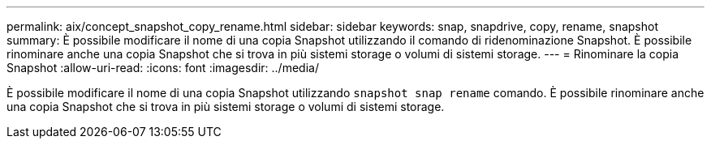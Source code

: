 ---
permalink: aix/concept_snapshot_copy_rename.html 
sidebar: sidebar 
keywords: snap, snapdrive, copy, rename, snapshot 
summary: È possibile modificare il nome di una copia Snapshot utilizzando il comando di ridenominazione Snapshot. È possibile rinominare anche una copia Snapshot che si trova in più sistemi storage o volumi di sistemi storage. 
---
= Rinominare la copia Snapshot
:allow-uri-read: 
:icons: font
:imagesdir: ../media/


[role="lead"]
È possibile modificare il nome di una copia Snapshot utilizzando `snapshot snap rename` comando. È possibile rinominare anche una copia Snapshot che si trova in più sistemi storage o volumi di sistemi storage.
